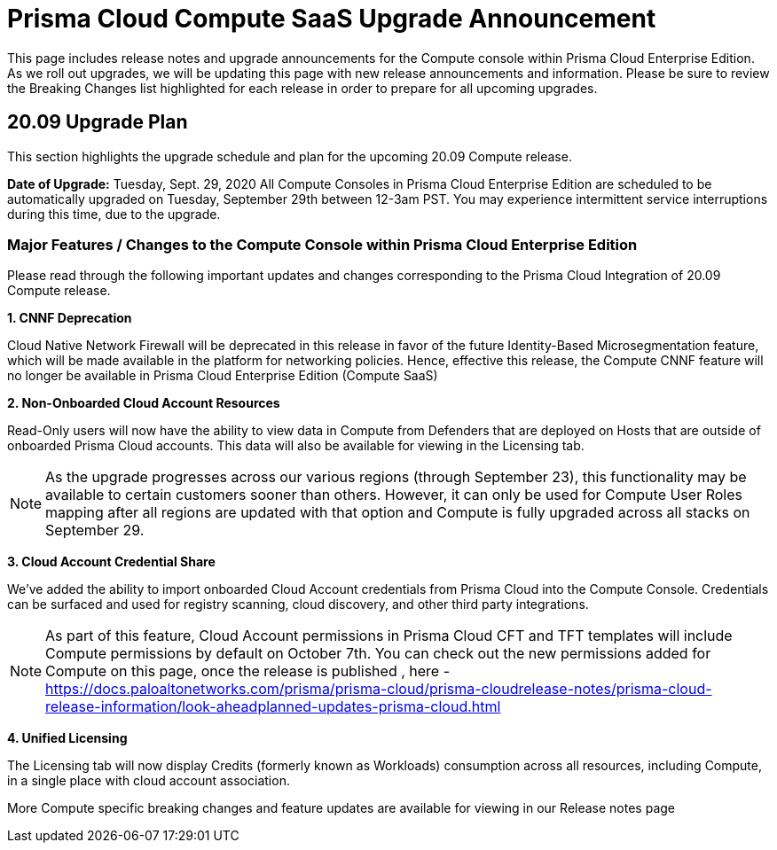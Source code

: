 = Prisma Cloud Compute SaaS Upgrade Announcement

This page includes release notes and upgrade announcements for the Compute console within Prisma Cloud Enterprise Edition. 
As we roll out upgrades, we will be updating this page with new release announcements and information. 
Please be sure to review the Breaking Changes list highlighted for each release in order to prepare for all upcoming upgrades. 

== 20.09 Upgrade Plan

This section highlights the upgrade schedule and plan for the upcoming 20.09 Compute release. 

**Date of Upgrade:** Tuesday, Sept. 29, 2020
All Compute Consoles in Prisma Cloud Enterprise Edition are scheduled to be automatically upgraded on Tuesday, September 29th between 12-3am PST. You may experience intermittent service interruptions during this time, due to the upgrade.

=== Major Features / Changes to the Compute Console within Prisma Cloud Enterprise Edition

Please read through the following important updates and changes corresponding to the Prisma Cloud Integration of 20.09 Compute release.

**1. CNNF Deprecation**

Cloud Native Network Firewall will be deprecated in this release in favor of the future Identity-Based Microsegmentation feature, which will be made available in the platform for networking policies. Hence, effective this release, the Compute CNNF feature will no longer be available in Prisma Cloud Enterprise Edition (Compute SaaS)

**2. Non-Onboarded Cloud Account Resources**

Read-Only users will now have the ability to view data in Compute from Defenders that are deployed on Hosts that are outside of onboarded Prisma Cloud accounts. This data will also be available for viewing in the Licensing tab.

NOTE: As the upgrade progresses across our various regions (through September 23), this functionality may be available to certain customers sooner than others. However, it can only be used for Compute User Roles mapping after all regions are updated with that option and Compute is fully upgraded across all stacks on September 29. 

**3. Cloud Account Credential Share**

We’ve added the ability to import onboarded Cloud Account credentials from Prisma Cloud into the Compute Console. Credentials can be surfaced and used for registry scanning, cloud discovery, and other third party integrations.  

NOTE: As part of this feature, Cloud Account permissions in Prisma Cloud CFT and TFT templates will include Compute permissions by default on October 7th. You can check out the new permissions added for Compute on this page, once the release is published , here - https://docs.paloaltonetworks.com/prisma/prisma-cloud/prisma-cloudrelease-notes/prisma-cloud-release-information/look-aheadplanned-updates-prisma-cloud.html

**4. Unified Licensing**

The Licensing tab will now display Credits (formerly known as Workloads) consumption across all resources, including Compute, in a single place with cloud account association. 

More Compute specific breaking changes and feature updates are available for viewing in our Release notes page
